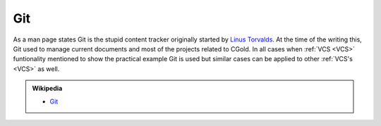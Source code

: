 .. Copyright (c) 2016, Ruslan Baratov
.. All rights reserved.

Git
---

.. _Git:

As a man page states Git is the stupid content tracker originally started by
`Linus Torvalds <https://github.com/torvalds>`_.  At the time of the
writing this, Git used to manage current documents and most of the projects
related to CGold. In all cases when :ref:`VCS <VCS>` funtionality mentioned
to show the practical example Git is used but similar cases can be applied to
other :ref:`VCS's <VCS>` as well.

.. seealso::

  * `Official site <https://git-scm.com/>`__

.. admonition:: Wikipedia

  * `Git <https://en.wikipedia.org/wiki/Git_(software)>`__

